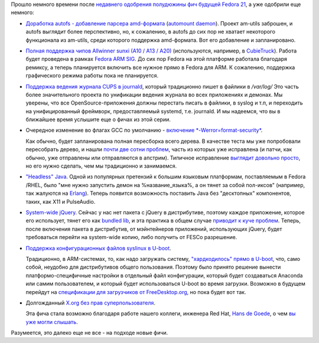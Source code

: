 .. title: Еще немного будущих фич Fedora 21
.. slug: Еще-немного-будущих-фич-fedora-21
.. date: 2014-03-21 12:50:56
.. tags: systemd, gcc, x11
.. category: Fedora Changes
.. link:
.. description:
.. type: text
.. author: Peter Lemenkov

Прошло немного времени после `недавнего одобрения полудюжины фич будущей Fedora
21 </content/Будущие-фичи-fedora-21>`__, а уже одобрили еще немного:

- `Доработка autofs - добавление парсера amd-формата
  <https://fedoraproject.org/wiki/Changes/Add_amd_map_parser_to_autofs>`__
  (`automount daemon <http://www.am-utils.org/>`__). Проект am-utils заброшен,
  и autofs выглядит более перспективно, но, к сожалению, в autofs до сих пор не
  хватает некоторого функционала из am-utils, среди которого поддержка
  amd-формата. Вот его добавление и запланировано.

- `Полная поддержка чипов Allwinner sunxi (A10 / A13 / A20)
  <https://fedoraproject.org/wiki/Changes/AllwinnerSunxiSupport>`__
  (используются, например, в `CubieTruck <http://www.cubietruck.com/>`__).
  Работа будет проведена в рамках `Fedora ARM SIG
  <https://fedoraproject.org/wiki/Architectures/ARM>`__. До сих пор Fedora на
  этой платформе работала благодаря ремиксу, а теперь планируется включить все
  нужное прямо в Fedora для ARM. К сожалению, поддержка графического режима
  работы пока не планируется.

- `Поддержка ведения журнала CUPS в journald
  <https://fedoraproject.org/wiki/Changes/CupsJournalLogging>`__, который
  традиционно пишет в файлики в */var/log/* Это часть более значительного
  проекта по унификации ведения журнала во всех приложениях и демонах. Мы
  уверены, что все OpenSource-приложения должны перестать писать в файлики, в
  syslog и т.п, и переходить на унифицированный фреймворк, предоставляемый
  systemd, т.е. journald. И мы надеемся, что вы в ближайшее время услышите еще
  о фичах из этой серии.

- Очередное изменение во флагах GCC по умолчанию - `включение
  *-Werror=format-security*
  <https://fedoraproject.org/wiki/Changes/FormatSecurity>`__.

  Как обычно, будет запланирована полная пересборка всего дерева. В качестве
  теста мы уже попробовали пересобрать дерево, и нашли `почти две сотни проблем
  <https://bugzilla.redhat.com/showdependencytree.cgi?id=1038083&hide_resolved=0>`__,
  часть из которых уже исправлена (и патчи, как обычно, уже отправлены или
  отправляются в апстрим). Типичное исправление `выглядит довольно просто
  <https://src.fedoraproject.org/cgit/rtpproxy.git/tree/rtpproxy-0008-Fix-FTBFS-if-Werror-format-security-flag-is-used.patch>`__,
  но его нужно сделать, чем мы традиционно и занимаемся.

- `"Headless" Java <https://fedoraproject.org/wiki/Changes/HeadlessJava>`__.
  Одной из популярных претензий к большим языковым платформам, поставляемым в
  Fedora /RHEL, было "мне нужно запустить демон на %название\_языка%, а он
  тянет за собой пол-иксов" (например, так жалуются на `Erlang
  <https://bugzilla.redhat.com/784693>`__). Теперь появится возможность
  поставить Java без "десктопных" компонентов, таких, как X11 и PulseAudio.

- `System-wide jQuery <https://fedoraproject.org/wiki/Changes/jQuery>`__.
  Сейчас у нас нет пакета с jQuery в дистрибутиве, поэтому каждое приложение,
  которое его использует, тянет его как `bundled lib
  </content/bundled-libraries-немного-статистики-и-комментариев-к-ней>`__, и
  эта практика в общем случае `приводит к куче проблем
  </content/Досмеялись-Серьезная-ошибка-в-gnutls>`__. Теперь, после включения
  пакета в дистрибутив, от мэйнтейнеров приложений, использующих jQuery, будет
  требоваться перейти на system-wide копию, либо получить от FESCo разрешение.

- `Поддержка конфигурационных файлов syslinux в U-boot
  <https://fedoraproject.org/wiki/Changes/u-boot_syslinux>`__.

  Традиционно, в ARM-системах, то, как надо загружать систему, `"хардкодилось"
  прямо в U-boot </content/Текущие-недостатки-архитектуры-arm>`__, что, само
  собой, неудобно для дистрибутивов общего пользования. Поэтому было принято
  решение вынести платформо-специфичные настройки в отдельный файл
  конфигурации, который будет создаваться Anaconda или самим пользователем, и
  который будет использоваться U-boot во время загрузки. Возможно в будущем
  перейдут на `спецификации для загрузчиков от FreeDesktop.org
  <http://www.freedesktop.org/wiki/Specifications/BootLoaderSpec/>`__, но пока
  будет вот так.

- Долгожданный `X.org без прав суперпользователя
  <https://fedoraproject.org/wiki/Changes/XorgWithoutRootRights>`__.

  Эта фича стала возможно благодаря работе нашего коллеги, инженера Red Hat,
  `Hans de Goede <https://github.com/jwrdegoede>`__, о чем `вы уже могли
  слышать </content/xorg-без-привилегий-суперпользователя>`__.

Разумеется, это далеко еще не все - на подходе новые фичи.
